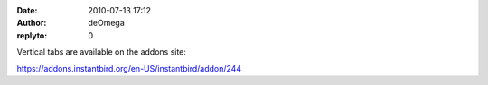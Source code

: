 :date: 2010-07-13 17:12
:author: deOmega
:replyto: 0

Vertical tabs are available on the addons site:

https://addons.instantbird.org/en-US/instantbird/addon/244
